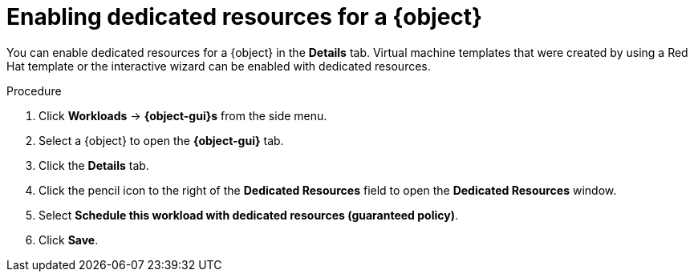 // Module included in the following assemblies:
//
// * virt/virtual_machines/advanced_vm_management/virt-dedicated-resources-vm.adoc
// * virt/vm_templates/virt-dedicated-resources-vm-template.adoc

// Establishing conditionals so content can be re-used for editing VMs
// and VM templates.

ifeval::["{context}" == "virt-dedicated-resources-vm-template"]
:virt-vm-template:
:object: virtual machine template
:object-gui: Virtual Machine Template
endif::[]

ifeval::["{context}" == "virt-dedicated-resources-vm"]
:virt-vm:
:object: virtual machine
:object-gui: Virtual Machine
endif::[]

[id="virt-enabling-dedicated-resources_{context}"]
= Enabling dedicated resources for a {object}

You can enable dedicated resources for a {object} in the
*Details* tab. Virtual machine templates that were  created by using a Red Hat template or the interactive wizard can be enabled with dedicated resources.

.Procedure

. Click *Workloads* -> *{object-gui}s* from the side menu.
. Select a {object} to open the *{object-gui}* tab.
. Click the *Details* tab.
. Click the pencil icon to the right of the *Dedicated Resources* field to open
the *Dedicated Resources* window.
. Select *Schedule this workload with dedicated resources (guaranteed policy)*.
. Click *Save*.

// Unsetting all conditionals used in module

ifeval::["{context}" == "virt-dedicated-resources-vm"]
:virt-vm!:
:object!:
:object-gui!:
endif::[]

ifeval::["{context}" == "virt-dedicated-resources-vm-template"]
:virt-vm-template!:
:object!:
:object-gui!:
endif::[]
